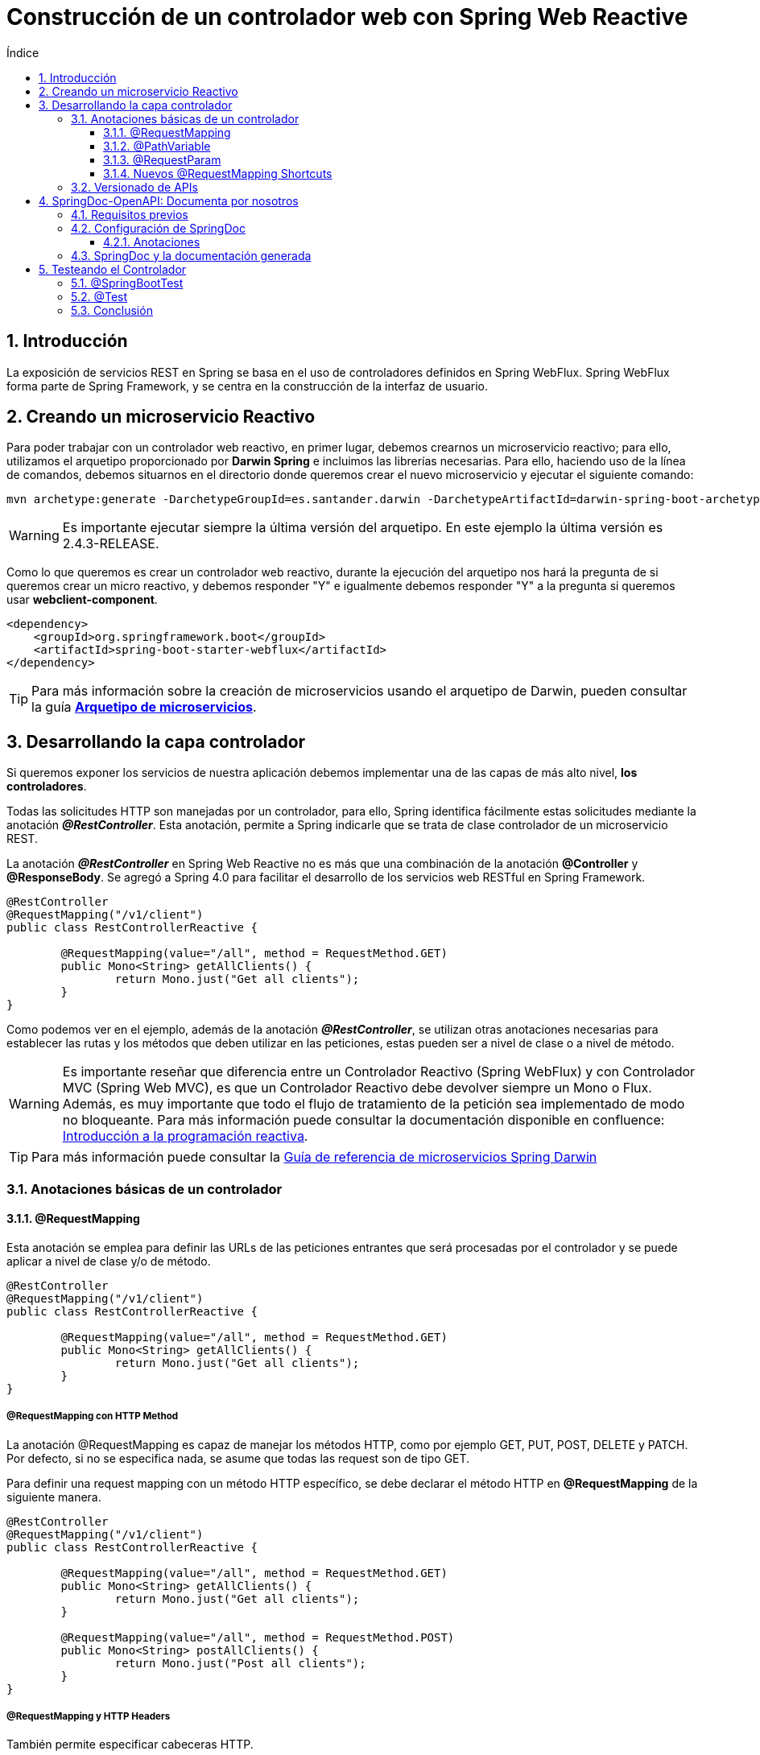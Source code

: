 :doctype: book
:sectnums:
= Construcción de un controlador web con Spring Web Reactive
:toc:
:toclevels: 3
:toc-title: Índice

:icons: font
:figure-caption!:
:imagesdir: images/

:guide-darwin-controllers: link:https://documentacion-san-narq-ref-dev.appls.boaw.paas.gsnetcloud.corp/welcome-pack.html#10_capa_de_servicios[Guía de referencia de microservicios Spring Darwin]
:spring-requestmapping: link:https://www.baeldung.com/spring-requestmapping
:quick-guide-spring-controllers: link:https://www.baeldung.com/spring-controllers[Quick Guide to Spring Controllers]
:github-samples-webcontroller: link:https://github.cloudcenterproduban.eu-de.bluemix.net/SANES-DARWIN-POC/darwin-samples/tree/develop/webcontroller[GitHub]
:guide-darwin-archetype: link:../archetype/README.adoc[Arquetipo de microservicios]
:gestion_rutas_dominios_darwin: link:https://confluence.ci.gsnet.corp/pages/viewpage.action?pageId=176131882[Gestión de rutas y dominios en aplicaciones Darwin]
:programacion-reactiva: link:https://confluence.ci.gsnet.corp/pages/viewpage.action?pageId=169579048[Introducción a la programación reactiva]

== Introducción

La exposición de servicios REST en Spring se basa en el uso de controladores definidos en Spring WebFlux. Spring WebFlux forma parte de Spring Framework, y se centra en la construcción de la interfaz de usuario.

== Creando un microservicio Reactivo

Para poder trabajar con un controlador web reactivo, en primer lugar, debemos crearnos un microservicio reactivo; para ello, utilizamos el arquetipo proporcionado por *Darwin Spring* e incluimos las librerías necesarias. Para ello, haciendo uso de la línea de comandos, debemos situarnos en el directorio donde queremos crear el nuevo microservicio y ejecutar el siguiente comando:

----
mvn archetype:generate -DarchetypeGroupId=es.santander.darwin -DarchetypeArtifactId=darwin-spring-boot-archetype-microservice -DarchetypeVersion=2.4.3-RELEASE
----

WARNING: Es importante ejecutar siempre la última versión del arquetipo. En este ejemplo la última versión es 2.4.3-RELEASE.

Como lo que queremos es crear un controlador web reactivo, durante la ejecución del arquetipo nos hará la pregunta de si queremos crear un micro reactivo,  y debemos responder "Y" e igualmente debemos responder "Y" a la pregunta si queremos usar *webclient-component*.

[source, xml]
----
<dependency>
    <groupId>org.springframework.boot</groupId>
    <artifactId>spring-boot-starter-webflux</artifactId>
</dependency>
----

TIP: Para más información sobre la creación de microservicios usando el arquetipo de Darwin, pueden consultar la guía *{guide-darwin-archetype}*.

== Desarrollando la capa controlador

Si queremos exponer los servicios de nuestra aplicación debemos implementar una de las capas de más alto nivel, *los controladores*.

Todas las solicitudes HTTP son manejadas por un controlador, para ello, Spring identifica fácilmente estas solicitudes mediante la anotación *_@RestController_*. Esta anotación, permite a Spring indicarle que se trata de clase controlador de un microservicio REST.

[[RestController, @RestController]]
La anotación *_@RestController_* en Spring Web Reactive no es más que una combinación de la anotación *@Controller* y *@ResponseBody*. Se agregó a Spring 4.0 para facilitar el desarrollo de los servicios web RESTful en Spring Framework.

[source, java]
----
@RestController
@RequestMapping("/v1/client")
public class RestControllerReactive {

	@RequestMapping(value="/all", method = RequestMethod.GET)
	public Mono<String> getAllClients() {
		return Mono.just("Get all clients");
	}
}
----

Como podemos ver en el ejemplo, además de la anotación *_@RestController_*, se utilizan otras anotaciones necesarias para establecer las rutas y los métodos que deben utilizar en las peticiones, estas pueden ser a nivel de clase o a nivel de método.

WARNING: Es importante reseñar que diferencia entre un Controlador Reactivo (Spring WebFlux) y con Controlador MVC (Spring Web MVC), es que un Controlador Reactivo debe devolver siempre un Mono o Flux. Además, es muy importante que todo el flujo de tratamiento de la petición sea implementado de modo no bloqueante. Para más información puede consultar la documentación disponible en confluence: {programacion-reactiva}.

TIP: Para más información puede consultar la {guide-darwin-controllers}

=== Anotaciones básicas de un controlador

==== @RequestMapping

Esta anotación se emplea para definir las URLs de las peticiones entrantes que será procesadas por el controlador y se puede aplicar a nivel de clase y/o de método.

[source, java]
----
@RestController
@RequestMapping("/v1/client")
public class RestControllerReactive {

	@RequestMapping(value="/all", method = RequestMethod.GET)
	public Mono<String> getAllClients() {
		return Mono.just("Get all clients");
	}
}
----

===== @RequestMapping con HTTP Method

La anotación @RequestMapping es capaz de manejar los métodos HTTP, como por ejemplo GET, PUT, POST, DELETE y PATCH. Por defecto, si no se especifica nada, se asume que todas las request son de tipo GET.

Para definir una request mapping con un método HTTP específico, se debe declarar el método HTTP en *@RequestMapping* de la siguiente manera.

[source, java]
----
@RestController
@RequestMapping("/v1/client")
public class RestControllerReactive {

	@RequestMapping(value="/all", method = RequestMethod.GET)
	public Mono<String> getAllClients() {
		return Mono.just("Get all clients");
	}

	@RequestMapping(value="/all", method = RequestMethod.POST)
	public Mono<String> postAllClients() {
		return Mono.just("Post all clients");
	}
}
----
===== @RequestMapping y HTTP Headers

También permite especificar cabeceras HTTP.

[source, java]
----
@RestController
@RequestMapping("/v1/client")
public class RestControllerReactive {

	@RequestMapping(value="/all", method = RequestMethod.GET, headers = {"Session-Id=sessionId"})
	public Mono<String> getAllClientsWithHeaders(@RequestHeader("Session-Id") String sessionId) { <1>
		return Mono.just("Get all client with Headers: " + sessionId);
	}
}
----

<1> Haciendo uso de la anotación @RequestHeader se puede recuperar la cabecera que enviamos en la request.

==== @PathVariable

La anotación @PathVariable usada con @RequestMapping nos permite mapear parte de la request a un parámetro del método del controlador.

Esta anotación, se puede usar con o sin valor. El valor especifica el nombre de la request que debe asignarse al parámetro del método.

[source]
----
curl http://localhost:8080/v1/client/Peter
----

[source, java]
----
@RestController
@RequestMapping("/v1/client")
public class RestControllerReactive {

	@RequestMapping(value = "/{name}", method = RequestMethod.GET)
	public Mono<String> getClientByName(@PathVariable("name") String name){
		return Mono.just("Get client with name=" + name);
	}
}
----

<1> El *"name"* del parámetro de la request se asignará al parámetro *"name"* del método getClientByName().

TIP: Es posible mapear múltiples partes de la request con diferentes parámetros. Para más información puedes consultar la documentación de Spring: {spring-requestmapping}#path-variable[RequestMapping with Path Variables]

==== @RequestParam

La anotación @RequestParam usada con @RequestMapping permite fácilmente mapear parámetros de la request a parámetros del método del controlador.

[source]
----
curl http://localhost:8080/v1/client?id=1
----

[source, java]
----
@RestController
@RequestMapping("/v1/client")
public class RestControllerReactive {

	@RequestMapping(method = RequestMethod.GET)
	public Mono<String> getClientById(@RequestParam("id") String id){
		return Mono.just("Get client with id=" + id);
	}
}
----

TIP: Para más información puedes consultar la documentación de Spring: {spring-requestmapping}#request-param[RequestMapping with Request Parameters]

==== Nuevos @RequestMapping Shortcuts

Spring 4.3 introdujo variantes a nivel de método, también conocidas como anotaciones compuestas de *@RequestMapping*. Las anotaciones compuestas, expresan mejor la semántica de los métodos anotados. Actúan como un envoltorio para *@RequestMapping* y se han convertido en las formas estándar de definir los *endpoints*.

[source, java]
----
@RestController
@RequestMapping("/v1/client")
public class RestControllerReactive {

	@PutMapping("/{id}/{name}")
	public Mono<String> newClient(@PathVariable String id, @PathVariable String name){
		return Mono.just("New client with id=" + id + " and name=" + name);
	}

	@DeleteMapping("/{id}")
	public Mono<String> deleteClient(@PathVariable String id){
		return Mono.just("Delete client with id=" + id);
	}

	@GetMapping("/newClients")
	public Flux<Client> getNewClients() {
		return clientsRepository.findAllClients();
	}
}
----

TIP: Para más información puedes consultar la documentación de Spring: {spring-requestmapping}#new-request-mapping-shortcuts[New Request Mapping Shortcuts]

=== Versionado de APIs

Es importante mantener un control de las versiones del API para que exista una retrocompatibilidad. De esta forma sean accesibles las versiones antiguas del API, con las versiones nuevas. Para ello, se aconseja que el path del api se establezca de la siguiente manera:

.../[red]#{version}#/[blue]#{api-id}#/[green]#{path_to_resource}#

* *_[red]#{version}#:_* versión del api
* *_[blue]#{api-id}#:_* identifica el api entre todas las expuestas en un Gateway
* *_[green]#{path_to_resource}#:_* resto del path al recurso del api a invocar

TIP: Para más información puede consultar la documentación disponible en confluence sobre {gestion_rutas_dominios_darwin} o la {guide-darwin-controllers}.


== SpringDoc-OpenAPI: Documenta por nosotros

Cada día publicamos un mayor número de APIs y lo lógico es que publiquemos una documentación clara de como trabajar con ellas. SpringDoc es una herramienta que simplifica la generación y nos permite documentar de una forma sencilla nuestras APIs, basado en la especificación link:https://github.com/OAI/OpenAPI-Specification[OpenAPI 3], para las aplicaciones Spring Boot 1.x y 2.x.

SpringDoc-openAPI se puede integrar con link:https://swagger.io/tools/swagger-ui/[Swagger UI], permite que los desarrolladores finales visualicen, interactúen sin esfuerzo y prueben cada operación que su API expone para un consumo fácil.

NOTE: Para más información consultar los siguientes enlaces, link:https://www.openapis.org/[OpenAPI] y link:https://springdoc.github.io/springdoc-openapi-demos/[SpringDoc-openAPI]

=== Requisitos previos

Como requisito previo es necesario incluir la siguiente dependencia Maven en el pom.xml.

[source, xml]
----
 <dependency>
    <groupId>org.springdoc</groupId>
    <artifactId>springdoc-openapi-webflux-ui</artifactId>
    <version>1.2.18</version>
</dependency>
----

=== Configuración de SpringDoc

Veamos los pasos a seguir:

* _Paso 1_: Definir una instancia OpenAPI

Normalmente se usa para agregar la sección Información o cualquier otro metadato.

[source, java]
----
  @Bean
    public OpenAPI customOpenAPI(@Value("${springdoc.version}") String appVersion) {
        return new OpenAPI()
                .components(new Components().addSecuritySchemes("BearerAuth",
                        new SecurityScheme().type(SecurityScheme.Type.HTTP).scheme("bearer").bearerFormat("JWT")))
                .info(new Info().title("Reactive Controller").version(appVersion));
    }
----

<1> components: elemento para contener varios esquemas para la especificación. En este caso la definición de un esquema de seguridad, "BearerAuth" (este nombre es arbitrario), se puede aplicar de manera global o de manera individual a operaciones.
<3> type: tipo de esquema de seguridad.
<4> scheme: el nombre del esquema de Autorización HTTP que se utilizará. Por ejemplo, Basic, Bearer, ...
<5> info: proporciona metadatos sobre la API.Se incluye información como título, versión, licencia, etc...Que se mostrará en la documentación generada.

A modo de ejemplo hemos aplicado seguridad a una operación de la siguiente manera:
----
security = {@SecurityRequirement(name= "BearerAuth")}
----
[source, java]
----
@Operation(summary = "Find all New Clients", description = "Find all New Clients of the day", security = {@SecurityRequirement(name= "BearerAuth")})
	@GetMapping("/newClients")
	public Flux<Client> getNewClients() {
		return clientsRepository.findAllClients();
	}
----

Como podemos ver, se muestra un candado indicando esta configuración de seguridad.

image::Springdoc-security.PNG[]


TIP: Puedes ampliar información en los siqguientes enlaces. link:https://swagger.io/docs/specification/authentication/[Authentication],
link:https://swagger.io/docs/specification/authentication/bearer-authentication/[Bearer Authentication].

--
[[config, Propiedades]]
* _Paso 2_ : Podemos, opcionalmente, personalizar el 'path' de la documentación, agregamos una propiedad *springdoc*, _api-docs:
path_, en nuestro archivo de propiedades de la siguiente manera.

[source, yml]
----
springdoc:
  version: '@version@'
  api-docs:
    path: /customPath-api-docs
----

* _Paso 3_ : En el caso de que se haga uso de la librería de seguridad debemos tener en cuenta que las URLs se deben añadir a la whitelist.

[source,yaml]
----
darwin:
 security:
  white-list:
      - /swagger-ui.html/**
      - /customPath-api-docs/**
----

--

==== Anotaciones

El uso de algunas anotaciones puede proporcionarnos un extra de información en la documentación que se genera. A continuación mostramos algunas.

[width="100%",cols="15%,30%, 30%",options="header",]
|=================================================
|Nombre |Descripción |Ejemplo

|@Tag
|Etiqueta el controlador
|@Tag(name = "Clients", description = "the Clients API")

|@Operation
|Documenta cada método del servicio
|@Operation(summary = "Find Contacts by name", description = "Name search by %name% format", tags = { "contact" })

|@Parameter
|Documenta los parámetros
|@Parameter(description="name of the client to be update. Cannot be empty.",required=true)

|@ApiResponses
|Documenta las posibles respuestas del método, con mensaje explicativo
| @ApiResponses({
@ApiResponse(code = 200, message = "Deleted user")
})

|=================================================

Por ejemplo:

[source,java]
----
@Operation(summary = "Find all Clients", description = "Find all Clients from LDAP")
	@ApiResponses(value = {
			@ApiResponse(responseCode = "200", description = "successful operation",
					content = @Content(array = @ArraySchema(schema = @Schema(implementation = String.class)))) })
	@RequestMapping(value="/all", method = RequestMethod.GET)
	public Mono<String> getAllClients() {
		return Mono.just("Get all clients");
	}
----

=== SpringDoc y la documentación generada

Arrancamos la aplicación y podemos consultar las siguientes URLs.

* http://localhost:8080/v3/api-docs

NOTE: Hay que tener en cuenta si hemos definido la propiedad _springdoc.api-docs.path_ en nuestro archivo de propiedades. Consultar configuración de <<Propiedades>>

En este caso de ejemplo, la ruta sería http://localhost:8080/customPath-api-docs.

image::Springdoc.png[]

En principio es una información que nos puede parecer extraña. Es suficiente abrirla con un visor de JSON para que la información nos quede mucho más clara:

image::Springdocjson.png[]

Podemos ver claramente la definición de la operación y el tipo de objeto que devuelve, así como información adicional.

* http://localhost:8080/swagger-ui.html

La biblioteca _springdoc-openapi-webflux_ implementa automáticamente Swagger UI, por lo que tenemos disponible una vista web de la documentación. Estará disponible en http://localhost:8080/swagger-ui.html y nos redirigirá, en este ejemplo, a http://localhost:8080/webjars/swagger-ui/index.html?url=/customPath-api-docs&validatorUrl=.

image::SpringdocUI.png[]

En este punto, podemos hacer clic sobre sobre la documentación generada y probar las operaciones de dicho API. Si quieres probar una operación, es tan sencillo como hacer clic en el botón Try it out!.

image::Springdoc-execute.png[]

Acabamos de documentar nuestra API con Swagger.

== Testeando el Controlador

La autoevaluación del trabajo es una responsabilidad del equipo. La implementación y ejecución de casos de prueba forma parte del trabajo diario de cada equipo, pues es necesario para garantizar la calidad del producto final.

Actualmente hay muchos frameworks de pruebas, usaremos JUnit 5, actualmente se trata de un conjunto de tres subproyectos: JUnit Platform, JUnit Jupiter y JUnit Vintage.

Como requisito previo es necesario incluir las dependencias Maven de Spring Test y JUnit 5 en el pom.xml, respectivamente.

[source,xml]
----
<dependency>
    <groupId>org.springframework.boot</groupId>
    <artifactId>spring-boot-starter-test</artifactId>
    <scope>test</scope>
</dependency>

----

[source, xml]
----
<dependency>
	<groupId>org.junit.jupiter</groupId>
	<artifactId>junit-jupiter</artifactId>
	<scope>test</scope>
</dependency>
<dependency>
	<groupId>org.junit.platform</groupId>
	<artifactId>junit-platform-launcher</artifactId>
	<scope>test</scope>
</dependency>

<!-- Enables any legacy JUnit 3 and JUnit 4 tests you may have. Not needed for JUnit 5 tests. -->
<dependency>
	<groupId>org.junit.vintage</groupId>
	<artifactId>junit-vintage-engine</artifactId>
	<scope>test</scope>
</dependency>
----

TIP: Estas dependencias ya se incluyen al generar un microservicio haciendo uso del arquetipo Darwin.

=== @SpringBootTest

Esta anotación realiza una búsqueda de la configuración principal y la usa para iniciar el contexto de la aplicación.

[source, java]
----
@SpringBootTest(webEnvironment = SpringBootTest.WebEnvironment.RANDOM_PORT)
@AutoConfigureWebTestClient
class RestControllerReactiveTest {

    @Autowired
    private WebTestClient testClient;

    @Test
    void getAllClientsTest() {
        testClient.get().uri("/v1/client/all")
                .exchange()
                .expectStatus()
                .isOk()
                .expectBody(String.class).isEqualTo("Get all clients");
    }
----

NOTE: El uso de _WebEnvironment.RANDOM_PORT_ arranca el servidor en un puerto aleatorio.

Spring nos facilita link:https://github.cloudcenterproduban.eu-de.bluemix.net/SANES-DARWIN-POC/darwin-samples/tree/develop/webclient#webtestclient[_WebTestClient_], para verificar el estado de las respuestas, encabezado y cuerpo. Como vemos en el ejemplo anterior.

=== @Test

Esta anotación denota que se trata de un 'test'.

[source, java]
----
    @Test
    void getAllClientsTest() {
        testClient.get().uri("/v1/client/all")
                .exchange()
                .expectStatus()
                .isOk()
                .expectBody(String.class).isEqualTo("Get all clients");
    }
----

=== Conclusión
---
La ejecución de estos tests prueban el controlador de ejemplo que hemos creado, hay que pensar siempre en las 'responsabilidades' que tiene este para realizar unas buenos tests. A continuación, analizamos estas 'responsabilidades'.

* El controlador debe responder a ciertas URLs, métodos HTTP y tipos de contenido.

* El controlador debe analizar la solicitud HTTP entrante y crear objetos Java a partir de variables en la URL, los parámetros de solicitud HTTP y el cuerpo de la solicitud para que podamos trabajar con ellos en el código.

* El controlador es la primera línea de defensa contra la entrada incorrecta, por lo que es un lugar donde podemos validar la entrada.

* Después de analizar la entrada, el controlador debe transformar la entrada en el modelo esperado por la lógica de negocios y pasarla a la lógica de negocio.

* El controlador toma la respuesta y la serializa en una respuesta HTTP.

* Si se produce una excepción en algún lugar en el camino, el controlador debe traducirla en un mensaje de error significativo y un estado HTTP para el usuario.


---
Puede encontrar más información sobre los *controladores web* en la documentación de *{guide-darwin-controllers}* y en la *{quick-guide-spring-controllers}*.

Todos los fragmentos de código mencionados en el artículo, se pueden encontrar en nuestro repositorio de {github-samples-webcontroller}.